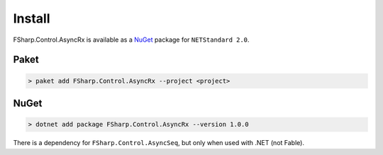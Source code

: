 =======
Install
=======

FSharp.Control.AsyncRx is available as a `NuGet
<https://www.nuget.org/packages/FSharp.Control.AsyncRx/>`_ package for ``NETStandard
2.0``.

Paket
=====

.. code:: bash

    > paket add FSharp.Control.AsyncRx --project <project>

NuGet
=====

.. code:: bash

    > dotnet add package FSharp.Control.AsyncRx --version 1.0.0


There is a dependency for ``FSharp.Control.AsyncSeq``, but only when
used with .NET (not Fable).
